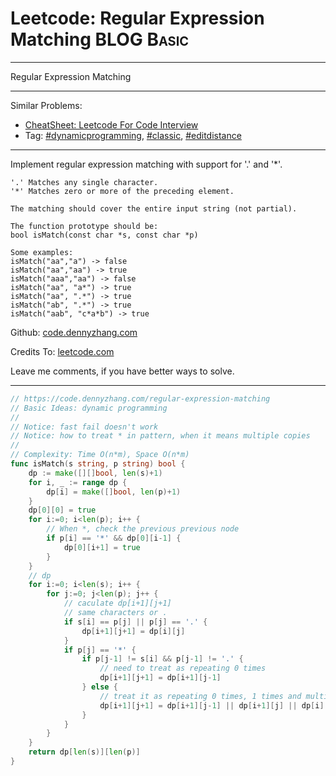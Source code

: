 * Leetcode: Regular Expression Matching                                              :BLOG:Basic:
#+STARTUP: showeverything
#+OPTIONS: toc:nil \n:t ^:nil creator:nil d:nil
:PROPERTIES:
:type:     classic, dynamicprogramming, editdistance
:END:
---------------------------------------------------------------------
Regular Expression Matching
---------------------------------------------------------------------
#+BEGIN_HTML
<a href="https://github.com/dennyzhang/code.dennyzhang.com/tree/master/problems/regular-expression-matching"><img align="right" width="200" height="183" src="https://www.dennyzhang.com/wp-content/uploads/denny/watermark/github.png" /></a>
#+END_HTML
Similar Problems:
- [[https://cheatsheet.dennyzhang.com/cheatsheet-leetcode-A4][CheatSheet: Leetcode For Code Interview]]
- Tag: [[https://code.dennyzhang.com/review-dynamicprogramming][#dynamicprogramming]], [[https://code.dennyzhang.com/tag/classic][#classic]], [[https://code.dennyzhang.com/tag/editdistance][#editdistance]]
---------------------------------------------------------------------
Implement regular expression matching with support for '.' and '*'.
#+BEGIN_EXAMPLE
'.' Matches any single character.
'*' Matches zero or more of the preceding element.

The matching should cover the entire input string (not partial).

The function prototype should be:
bool isMatch(const char *s, const char *p)

Some examples:
isMatch("aa","a") -> false
isMatch("aa","aa") -> true
isMatch("aaa","aa") -> false
isMatch("aa", "a*") -> true
isMatch("aa", ".*") -> true
isMatch("ab", ".*") -> true
isMatch("aab", "c*a*b") -> true
#+END_EXAMPLE

Github: [[https://github.com/dennyzhang/code.dennyzhang.com/tree/master/problems/regular-expression-matching][code.dennyzhang.com]]

Credits To: [[https://leetcode.com/problems/regular-expression-matching/description/][leetcode.com]]

Leave me comments, if you have better ways to solve.
---------------------------------------------------------------------

#+BEGIN_SRC go
// https://code.dennyzhang.com/regular-expression-matching
// Basic Ideas: dynamic programming
//
// Notice: fast fail doesn't work
// Notice: how to treat * in pattern, when it means multiple copies
//
// Complexity: Time O(n*m), Space O(n*m)
func isMatch(s string, p string) bool {
    dp := make([][]bool, len(s)+1)
    for i, _ := range dp {
        dp[i] = make([]bool, len(p)+1)
    }
    dp[0][0] = true
    for i:=0; i<len(p); i++ {
        // When *, check the previous previous node
        if p[i] == '*' && dp[0][i-1] {
            dp[0][i+1] = true
        }
    }
    // dp
    for i:=0; i<len(s); i++ {
        for j:=0; j<len(p); j++ {
            // caculate dp[i+1][j+1]
            // same characters or .
            if s[i] == p[j] || p[j] == '.' {
                dp[i+1][j+1] = dp[i][j]
            }
            if p[j] == '*' {
                if p[j-1] != s[i] && p[j-1] != '.' {
                    // need to treat as repeating 0 times
                    dp[i+1][j+1] = dp[i+1][j-1]
                } else {
                    // treat it as repeating 0 times, 1 times and multiple times
                    dp[i+1][j+1] = dp[i+1][j-1] || dp[i+1][j] || dp[i][j+1]
                }
            }
        }
    }
    return dp[len(s)][len(p)]
}
#+END_SRC

#+BEGIN_HTML
<div style="overflow: hidden;">
<div style="float: left; padding: 5px"> <a href="https://www.linkedin.com/in/dennyzhang001"><img src="https://www.dennyzhang.com/wp-content/uploads/sns/linkedin.png" alt="linkedin" /></a></div>
<div style="float: left; padding: 5px"><a href="https://github.com/dennyzhang"><img src="https://www.dennyzhang.com/wp-content/uploads/sns/github.png" alt="github" /></a></div>
<div style="float: left; padding: 5px"><a href="https://www.dennyzhang.com/slack" target="_blank" rel="nofollow"><img src="https://www.dennyzhang.com/wp-content/uploads/sns/slack.png" alt="slack"/></a></div>
</div>
#+END_HTML
